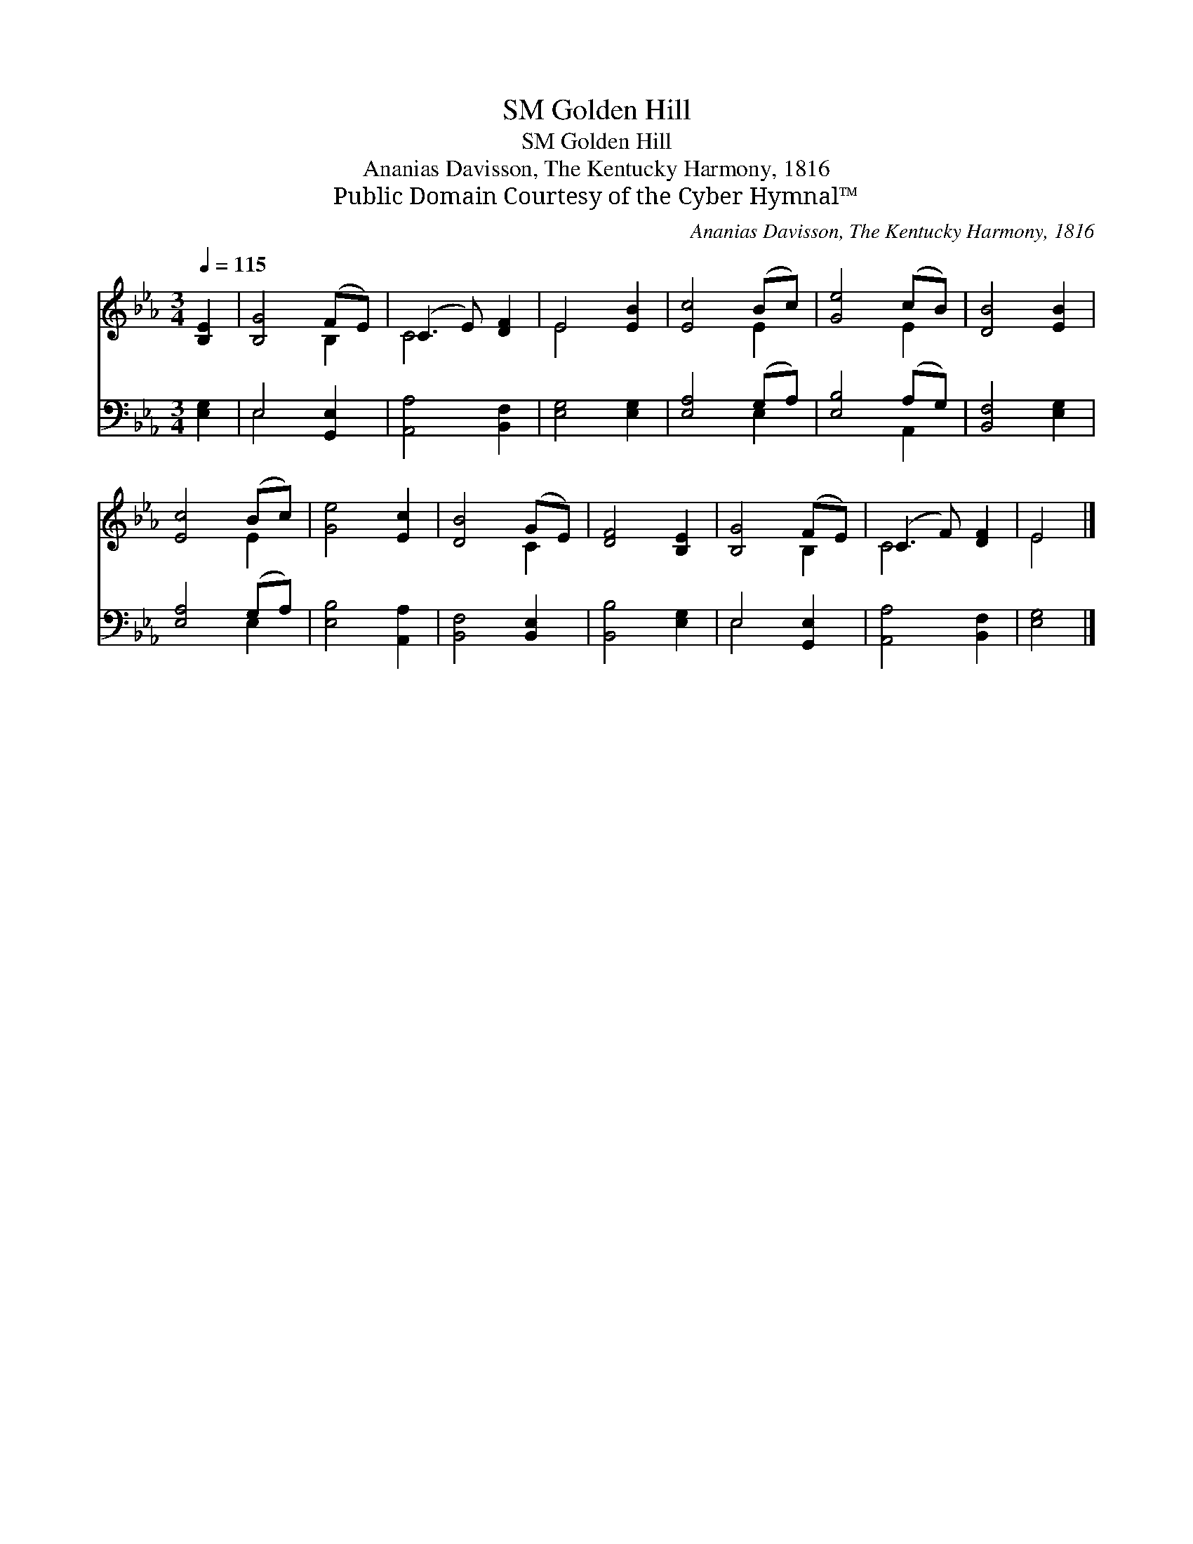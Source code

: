 X:1
T:Golden Hill, SM
T:Golden Hill, SM
T:Ananias Davisson, The Kentucky Harmony, 1816
T:Public Domain Courtesy of the Cyber Hymnal™
C:Ananias Davisson, The Kentucky Harmony, 1816
Z:Public Domain
Z:Courtesy of the Cyber Hymnal™
%%score ( 1 2 ) ( 3 4 )
L:1/8
Q:1/4=115
M:3/4
K:Eb
V:1 treble 
V:2 treble 
V:3 bass 
V:4 bass 
V:1
 [B,E]2 | [B,G]4 (FE) | (C3 E) [DF]2 | E4 [EB]2 | [Ec]4 (Bc) | [Ge]4 (cB) | [DB]4 [EB]2 | %7
 [Ec]4 (Bc) | [Ge]4 [Ec]2 | [DB]4 (GE) | [DF]4 [B,E]2 | [B,G]4 (FE) | (C3 F) [DF]2 | E4 |] %14
V:2
 x2 | x4 B,2 | C4 x2 | E4 x2 | x4 E2 | x4 E2 | x6 | x4 E2 | x6 | x4 C2 | x6 | x4 B,2 | C4 x2 | %13
 E4 |] %14
V:3
 [E,G,]2 | E,4 [G,,E,]2 | [A,,A,]4 [B,,F,]2 | [E,G,]4 [E,G,]2 | [E,A,]4 (G,A,) | [E,B,]4 (A,G,) | %6
 [B,,F,]4 [E,G,]2 | [E,A,]4 (G,A,) | [E,B,]4 [A,,A,]2 | [B,,F,]4 [B,,E,]2 | [B,,B,]4 [E,G,]2 | %11
 E,4 [G,,E,]2 | [A,,A,]4 [B,,F,]2 | [E,G,]4 |] %14
V:4
 x2 | E,4 x2 | x6 | x6 | x4 E,2 | x4 A,,2 | x6 | x4 E,2 | x6 | x6 | x6 | E,4 x2 | x6 | x4 |] %14

